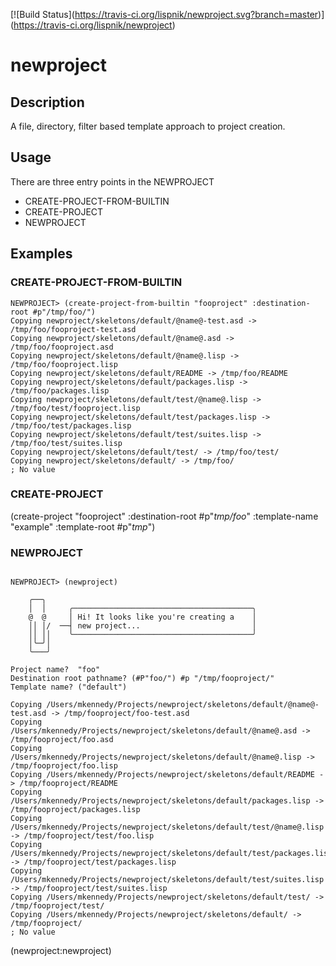 [![Build Status](https://travis-ci.org/lispnik/newproject.svg?branch=master)](https://travis-ci.org/lispnik/newproject)

* newproject

** Description

   A file, directory, filter based template approach to project creation.

** Usage

   There are three entry points in the NEWPROJECT

   - CREATE-PROJECT-FROM-BUILTIN
   - CREATE-PROJECT
   - NEWPROJECT

** Examples

#+NAME: CREATE-PROJECT-FROM-BUILTIN
*** CREATE-PROJECT-FROM-BUILTIN

#+BEGIN_SRC
NEWPROJECT> (create-project-from-builtin "fooproject" :destination-root #p"/tmp/foo/")
Copying newproject/skeletons/default/@name@-test.asd -> /tmp/foo/fooproject-test.asd
Copying newproject/skeletons/default/@name@.asd -> /tmp/foo/fooproject.asd
Copying newproject/skeletons/default/@name@.lisp -> /tmp/foo/fooproject.lisp
Copying newproject/skeletons/default/README -> /tmp/foo/README
Copying newproject/skeletons/default/packages.lisp -> /tmp/foo/packages.lisp
Copying newproject/skeletons/default/test/@name@.lisp -> /tmp/foo/test/fooproject.lisp
Copying newproject/skeletons/default/test/packages.lisp -> /tmp/foo/test/packages.lisp
Copying newproject/skeletons/default/test/suites.lisp -> /tmp/foo/test/suites.lisp
Copying newproject/skeletons/default/test/ -> /tmp/foo/test/
Copying newproject/skeletons/default/ -> /tmp/foo/
; No value
#+END_SRC

#+NAME: CREATE-PROJECT
*** CREATE-PROJECT

(create-project "fooproject" :destination-root #p"/tmp/foo/" :template-name "example" :template-root #p"/tmp/")

*** NEWPROJECT

#+BEGIN_SRC

NEWPROJECT> (newproject)

    ╭──╮
    │  │     ╭────────────────────────────────────────╮
    @  @     │ Hi! It looks like you're creating a    │
    ││ │/  ──┤ new project...                         │
    ││ ││    ╰────────────────────────────────────────╯
    │╰─╯│
    ╰───╯

Project name?  "foo"
Destination root pathname? (#P"foo/") #p "/tmp/fooproject/"
Template name? ("default")

Copying /Users/mkennedy/Projects/newproject/skeletons/default/@name@-test.asd -> /tmp/fooproject/foo-test.asd
Copying /Users/mkennedy/Projects/newproject/skeletons/default/@name@.asd -> /tmp/fooproject/foo.asd
Copying /Users/mkennedy/Projects/newproject/skeletons/default/@name@.lisp -> /tmp/fooproject/foo.lisp
Copying /Users/mkennedy/Projects/newproject/skeletons/default/README -> /tmp/fooproject/README
Copying /Users/mkennedy/Projects/newproject/skeletons/default/packages.lisp -> /tmp/fooproject/packages.lisp
Copying /Users/mkennedy/Projects/newproject/skeletons/default/test/@name@.lisp -> /tmp/fooproject/test/foo.lisp
Copying /Users/mkennedy/Projects/newproject/skeletons/default/test/packages.lisp -> /tmp/fooproject/test/packages.lisp
Copying /Users/mkennedy/Projects/newproject/skeletons/default/test/suites.lisp -> /tmp/fooproject/test/suites.lisp
Copying /Users/mkennedy/Projects/newproject/skeletons/default/test/ -> /tmp/fooproject/test/
Copying /Users/mkennedy/Projects/newproject/skeletons/default/ -> /tmp/fooproject/
; No value
#+END_SRC

(newproject:newproject)
